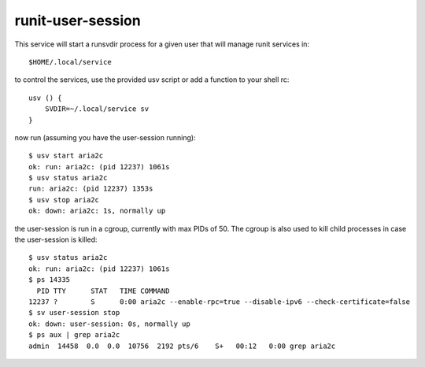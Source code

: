 runit-user-session
==================

This service will start a runsvdir process for a given user that will manage runit services in::

    $HOME/.local/service

to control the services, use the provided usv script or add a function to your shell rc::

    usv () {
        SVDIR=~/.local/service sv
    }

now run (assuming you have the user-session running)::

    $ usv start aria2c
    ok: run: aria2c: (pid 12237) 1061s
    $ usv status aria2c
    run: aria2c: (pid 12237) 1353s
    $ usv stop aria2c
    ok: down: aria2c: 1s, normally up

the user-session is run in a cgroup, currently with max PIDs of 50. The cgroup is also used to kill child processes in
case the user-session is killed::

    $ usv status aria2c
    ok: run: aria2c: (pid 12237) 1061s
    $ ps 14335
      PID TTY      STAT   TIME COMMAND
    12237 ?        S      0:00 aria2c --enable-rpc=true --disable-ipv6 --check-certificate=false
    $ sv user-session stop
    ok: down: user-session: 0s, normally up
    $ ps aux | grep aria2c
    admin  14458  0.0  0.0  10756  2192 pts/6    S+   00:12   0:00 grep aria2c


